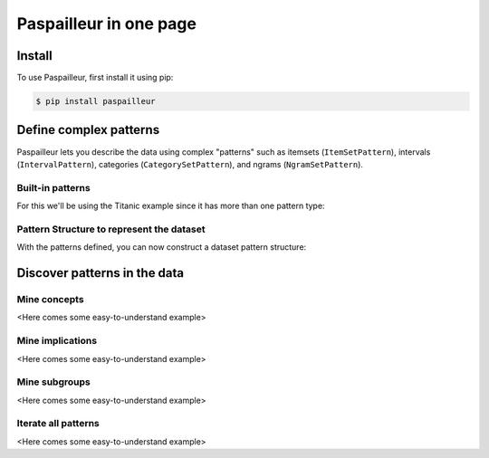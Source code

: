 Paspailleur in one page
=======================

.. _installation:

Install
-------

To use Paspailleur, first install it using pip:

.. code-block:: console

   $ pip install paspailleur


Define complex patterns
-----------------------

Paspailleur lets you describe the data using complex "patterns" such as itemsets (``ItemSetPattern``), intervals (``IntervalPattern``), categories (``CategorySetPattern``), and ngrams (``NgramSetPattern``).

Built-in patterns
.................

For this we'll be using the Titanic example since it has more than one pattern type:

.. code-block:: python
   :linenos:
   
   from paspailleur.pattern_structures import built_in_patterns as bip

   class SurvivedPattern(bip.CategorySetPattern):
      Universe = ("No", "Yes")

   class KnownAgePattern(bip.CategorySetPattern):
      Universe = ("No", "Yes")

   class KnownCabinPattern(bip.CategorySetPattern):
      Universe = ("No", "Yes")

   class SexPattern(bip.CategorySetPattern):
      Universe = ("female", "male")

   class EmbarkedPattern(bip.CategorySetPattern):
      Universe = ("Southampton", "Cherbourg", "Queenstown")

   class PassengerClassPattern(bip.IntervalPattern):
      ...

   class AgePattern(bip.IntervalPattern):
      BoundsUniverse = (0, 20, 40, 60, 80)

   class NSiblingsPattern(bip.IntervalPattern):
      BoundsUniverse = (0, 1, 2, 3, 5)

   class NParentsPattern(bip.IntervalPattern):
      BoundsUniverse = (0, 1, 2, 3, 5)

   class FarePattern(bip.IntervalPattern):
      BoundsUniverse = (0, 50, 100, 200, 300, 600)

Pattern Structure to represent the dataset
..........................................

With the patterns defined, you can now construct a dataset pattern structure:

.. code-block:: python
   :linenos:

   from paspailleur.pattern_structures import MixedPatternStructure

   pattern_structure = MixedPatternStructure(
      df,
      {
         "Survived": SurvivedPattern,
         "Known Age": KnownAgePattern,
         "Known Cabin": KnownCabinPattern,
         "Sex": SexPattern,
         "Embarked": EmbarkedPattern,
         "Passenger Class": PassengerClassPattern,
         "Age": AgePattern,
         "# Siblings and Spouses": NSiblingsPattern,
         "# Parents and Children": NParentsPattern,
         "Fare": FarePattern
      }
   )

Discover patterns in the data
-----------------------------

Mine concepts
.............

<Here comes some easy-to-understand example>

Mine implications
.................

<Here comes some easy-to-understand example>

Mine subgroups
..............

<Here comes some easy-to-understand example>

Iterate all patterns
....................

<Here comes some easy-to-understand example>